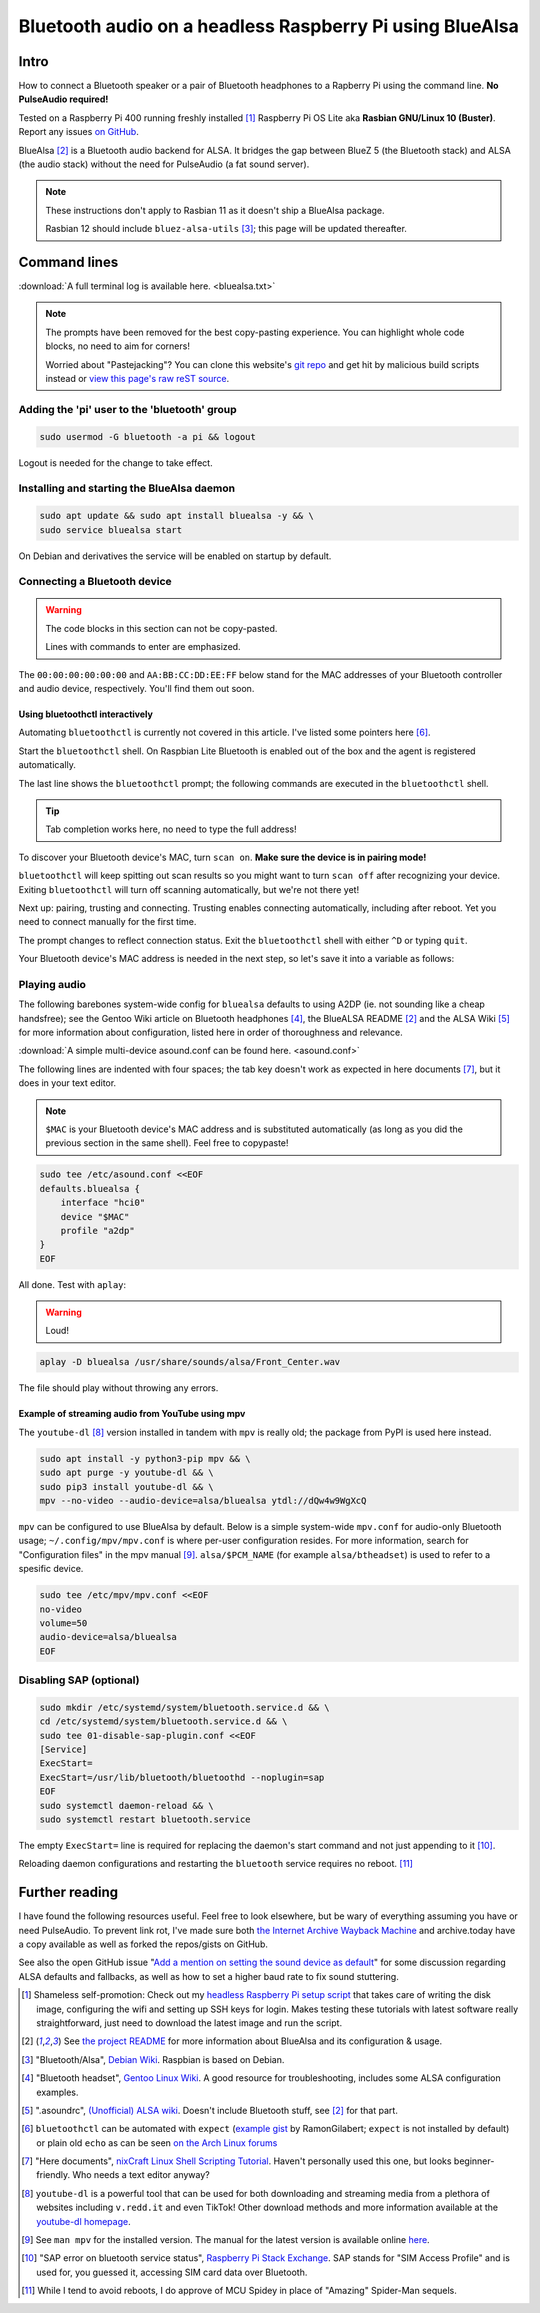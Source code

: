 *********************************************************
Bluetooth audio on a headless Raspberry Pi using BlueAlsa
*********************************************************

.. meta::
   :description: Configuring BlueAlsa on a headless Raspberry Pi
   :keywords: Raspberry Pi, Rasbian, Bluetooth, audio, BlueAlsa, ALSA, PulseAudio, BlueZ, mpv, headless, command line, console, terminal

Intro
=====

How to connect a Bluetooth speaker or a pair of Bluetooth headphones to a Rapberry Pi using the command line. **No PulseAudio required!**

Tested on a Raspberry Pi 400 running freshly installed [#install]_ Raspberry Pi OS Lite aka **Rasbian GNU/Linux 10 (Buster)**. Report any issues `on GitHub <https://github.com/introt/docs/issues>`_.

BlueAlsa [#bluealsa]_ is a Bluetooth audio backend for ALSA. It bridges the gap between BlueZ 5 (the Bluetooth stack) and ALSA (the audio stack) without the need for PulseAudio (a fat sound server).

.. Note::

        These instructions don't apply to Rasbian 11 as it doesn't ship a BlueAlsa package.

        Rasbian 12 should include ``bluez-alsa-utils`` [#debianwiki]_; this page will be updated thereafter.

Command lines
=============

:download:`A full terminal log is available here. <bluealsa.txt>`

.. Note:: 

        The prompts have been removed for the best copy-pasting experience. You can highlight whole code blocks, no need to aim for corners!

        Worried about "Pastejacking"? You can clone this website's `git repo <https://github.com/introt/docs>`_ and get hit by malicious build scripts instead or `view this page's raw reST source <https://introt.github.io/docs/_sources/raspberrypi/bluealsa.rst.txt>`_.

Adding the 'pi' user to the 'bluetooth' group
---------------------------------------------

.. code-block:: shell

        sudo usermod -G bluetooth -a pi && logout

Logout is needed for the change to take effect.

Installing and starting the BlueAlsa daemon
-------------------------------------------

.. code-block:: shell

        sudo apt update && sudo apt install bluealsa -y && \ 
        sudo service bluealsa start

On Debian and derivatives the service will be enabled on startup by default.

Connecting a Bluetooth device
-----------------------------

.. warning::

        The code blocks in this section can not be copy-pasted.

        Lines with commands to enter are emphasized.

The ``00:00:00:00:00:00`` and ``AA:BB:CC:DD:EE:FF`` below stand for the MAC addresses of your Bluetooth controller and audio device, respectively. You'll find them out soon.

Using bluetoothctl interactively
^^^^^^^^^^^^^^^^^^^^^^^^^^^^^^^^

Automating ``bluetoothctl`` is currently not covered in this article. I've listed some pointers here [#autobtctl]_.

Start the ``bluetoothctl`` shell. On Raspbian Lite Bluetooth is enabled out of the box and the agent is registered automatically.

.. code-block:: none
        :emphasize-lines: 1

        pi@raspberrypi:~ $ bluetoothctl
        Agent registered
        [bluetooth]# 

The last line shows the ``bluetoothctl`` prompt; the following commands are executed in the ``bluetoothctl`` shell.

.. tip:: Tab completion works here, no need to type the full address!

To discover your Bluetooth device's MAC, turn ``scan on``. **Make sure the device is in pairing mode!**

.. code-block:: none
        :emphasize-lines: 1

        [bluetooth]# scan on
        Discovery started
        [CHG] Controller 00:00:00:00:00:00 Discovering: yes

``bluetoothctl`` will keep spitting out scan results so you might want to turn ``scan off`` after recognizing your device. Exiting ``bluetoothctl`` will turn off scanning automatically, but we're not there yet!

Next up: pairing, trusting and connecting. Trusting enables connecting automatically, including after reboot. Yet you need to connect manually for the first time.

.. code-block:: none
        :emphasize-lines: 1,10,14

        [bluetooth]# pair AA:BB:CC:DD:EE:FF
        Attempting to pair with AA:BB:CC:DD:EE:FF
        [CHG] Device AA:BB:CC:DD:EE:FF Connected: yes
        [CHG] Device AA:BB:CC:DD:EE:FF ServicesResolved: yes
        [CHG] Device AA:BB:CC:DD:EE:FF Paired: yes
        Pairing successful
        [CHG] Device AA:BB:CC:DD:EE:FF ServicesResolved: no
        [CHG] Device AA:BB:CC:DD:EE:FF Connected: no

        [bluetooth]# trust AA:BB:CC:DD:EE:FF
        [CHG] Device AA:BB:CC:DD:EE:FF Trusted: yes
        Changing AA:BB:CC:DD:EE:FF trust succeeded     

        [bluetooth]# connect AA:BB:CC:DD:EE:FF
        Attempting to connect to AA:BB:CC:DD:EE:FF
        [CHG] Device AA:BB:CC:DD:EE:FF Connected: yes
        Connection successful

The prompt changes to reflect connection status. Exit the ``bluetoothctl`` shell with either ``^D`` or typing ``quit``.

.. code-block:: none
        :emphasize-lines: 1

        [BT DEVICE NAME]# quit

Your Bluetooth device's MAC address is needed in the next step, so let's save it into a variable as follows:

.. code-block:: shell
        :emphasize-lines: 1

        pi@raspberrypi:~ $ MAC="AA:BB:CC:DD:EE:FF"



Playing audio
-------------

The following barebones system-wide config for ``bluealsa`` defaults to using A2DP (ie. not sounding like a cheap handsfree); see the Gentoo Wiki article on Bluetooth headphones [#gentoowiki]_, the BlueALSA README [#bluealsa]_ and the ALSA Wiki [#alsawiki]_ for more information about configuration, listed here in order of thoroughness and relevance.

:download:`A simple multi-device asound.conf can be found here. <asound.conf>`

The following lines are indented with four spaces; the tab key doesn't work as expected in here documents [#heretutorial]_, but it does in your text editor.

.. note:: ``$MAC`` is your Bluetooth device's MAC address and is substituted automatically (as long as you did the previous section in the same shell). Feel free to copypaste!

.. code-block:: shell

        sudo tee /etc/asound.conf <<EOF
        defaults.bluealsa {
            interface "hci0"
            device "$MAC"
            profile "a2dp"
        }
        EOF

All done. Test with ``aplay``:

.. warning:: Loud!

.. code-block:: shell

        aplay -D bluealsa /usr/share/sounds/alsa/Front_Center.wav

The file should play without throwing any errors.

Example of streaming audio from YouTube using mpv
^^^^^^^^^^^^^^^^^^^^^^^^^^^^^^^^^^^^^^^^^^^^^^^^^

The ``youtube-dl`` [#ytdl]_ version installed in tandem with ``mpv`` is really old; the package from PyPI is used here instead.

.. code-block:: shell

        sudo apt install -y python3-pip mpv && \ 
        sudo apt purge -y youtube-dl && \ 
        sudo pip3 install youtube-dl && \
        mpv --no-video --audio-device=alsa/bluealsa ytdl://dQw4w9WgXcQ

``mpv`` can be configured to use BlueAlsa by default. Below is a simple system-wide ``mpv.conf`` for audio-only Bluetooth usage; ``~/.config/mpv/mpv.conf`` is where per-user configuration resides. For more information, search for "Configuration files" in the mpv manual [#manmpv]_. ``alsa/$PCM_NAME`` (for example ``alsa/btheadset``) is used to refer to a spesific device.

.. code-block:: shell

        sudo tee /etc/mpv/mpv.conf <<EOF
        no-video
        volume=50
        audio-device=alsa/bluealsa
        EOF

Disabling SAP (optional)
------------------------

.. code-block:: shell

        sudo mkdir /etc/systemd/system/bluetooth.service.d && \ 
        cd /etc/systemd/system/bluetooth.service.d && \ 
        sudo tee 01-disable-sap-plugin.conf <<EOF
        [Service]
        ExecStart=
        ExecStart=/usr/lib/bluetooth/bluetoothd --noplugin=sap
        EOF
        sudo systemctl daemon-reload && \ 
        sudo systemctl restart bluetooth.service

The empty ``ExecStart=`` line is required for replacing the daemon's start command and not just appending to it [#disapble]_.

Reloading daemon configurations and restarting the ``bluetooth`` service requires no reboot. [#pun]_

Further reading
===============

I have found the following resources useful. Feel free to look elsewhere, but be wary of everything assuming you have or need PulseAudio. To prevent link rot, I've made sure both `the Internet Archive Wayback Machine <https://web.archive.org/>`_ and archive.today have a copy available as well as forked the repos/gists on GitHub.

See also the open GitHub issue "`Add a mention on setting the sound device as default <https://github.com/introt/docs/issues/5>`_" for some discussion regarding ALSA defaults and fallbacks, as well as how to set a higher baud rate to fix sound stuttering.

.. [#install] Shameless self-promotion: Check out my `headless Raspberry Pi setup script <https://github.com/introt/headless-rpi-setup-script>`_ that takes care of writing the disk image, configuring the wifi and setting up SSH keys for login. Makes testing these tutorials with latest software really straightforward, just need to download the latest image and run the script.

.. [#bluealsa] See `the project README <https://github.com/Arkq/bluez-alsa>`_ for more information about BlueAlsa and its configuration & usage.

.. [#debianwiki] "Bluetooth/Alsa", `Debian Wiki <https://wiki.debian.org/Bluetooth/Alsa>`_. Raspbian is based on Debian.

.. [#gentoowiki] "Bluetooth headset", `Gentoo Linux Wiki <https://wiki.gentoo.org/wiki/Bluetooth_headset>`_. A good resource for troubleshooting, includes some ALSA configuration examples.

.. [#alsawiki] ".asoundrc", `(Unofficial) ALSA wiki <https://alsa.opensrc.org/Asoundrc>`_. Doesn't include Bluetooth stuff, see [#bluealsa]_ for that part.

.. [#autobtctl] ``bluetoothctl`` can be automated with ``expect`` (`example gist <https://gist.github.com/RamonGilabert/046727b302b4d9fb0055>`_ by RamonGilabert; ``expect`` is not installed by default) or plain old ``echo`` as can be seen `on the Arch Linux forums <https://bbs.archlinux.org/viewtopic.php?id=171144>`_

.. [#heretutorial] "Here documents", `nixCraft Linux Shell Scripting Tutorial <https://bash.cyberciti.biz/guide/Here_documents>`_. Haven't personally used this one, but looks beginner-friendly. Who needs a text editor anyway?

.. [#ytdl] ``youtube-dl`` is a powerful tool that can be used for both downloading and streaming media from a plethora of websites including ``v.redd.it`` and even TikTok! Other download methods and more information available at the `youtube-dl homepage <https://ytdl-org.github.io/youtube-dl/>`_.

.. [#manmpv] See ``man mpv`` for the installed version. The manual for the latest version is available online `here <https://mpv.io/manual/master/>`_.

.. [#disapble] "SAP error on bluetooth service status", `Raspberry Pi Stack Exchange <https://raspberrypi.stackexchange.com/a/99920>`_. SAP stands for "SIM Access Profile" and is used for, you guessed it, accessing SIM card data over Bluetooth.

.. [#pun] While I tend to avoid reboots, I do approve of MCU Spidey in place of "Amazing" Spider-Man sequels.

